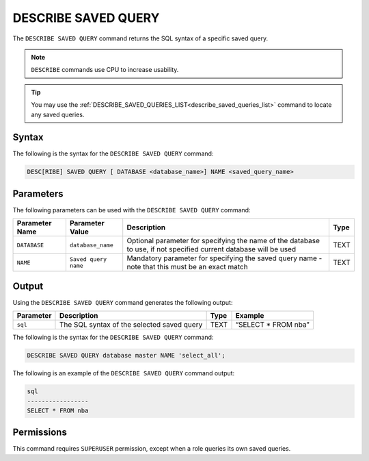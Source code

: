 .. _describe_saved_query:

********************
DESCRIBE SAVED QUERY
********************

The ``DESCRIBE SAVED QUERY`` command returns the SQL syntax of a specific saved query.

.. note:: ``DESCRIBE`` commands use CPU to increase usability.

.. tip:: You may use the :ref:`DESCRIBE_SAVED_QUERIES_LIST<describe_saved_queries_list>` command to locate any saved queries.

Syntax
======

The following is the syntax for the ``DESCRIBE SAVED QUERY`` command:

.. code-block:: postgres

   DESC[RIBE] SAVED QUERY [ DATABASE <database_name>] NAME <saved_query_name>
   
Parameters
==========

The following parameters can be used with the ``DESCRIBE SAVED QUERY`` command:

.. list-table:: 
   :widths: auto
   :header-rows: 1
   
   * - Parameter Name
     - Parameter Value
     - Description
     - Type
   * - ``DATABASE``
     - ``database_name``
     - Optional parameter for specifying the name of the database to use, if not specified current database will be used
     - TEXT
   * - ``NAME``
     - ``Saved query name``
     - Mandatory parameter for specifying the saved query name - note that this must be an exact match
     - TEXT
	 
	 
Output
======

Using the ``DESCRIBE SAVED QUERY`` command generates the following output:

.. list-table:: 
   :widths: auto
   :header-rows: 1
   
   * - Parameter
     - Description
     - Type
     - Example
   * - ``sql``
     - The SQL syntax of the selected saved query
     - TEXT
     - “SELECT * FROM nba”

The following is the syntax for the ``DESCRIBE SAVED QUERY`` command:

.. code-block:: postgres

   DESCRIBE SAVED QUERY database master NAME 'select_all';
   
   
The following is an example of the ``DESCRIBE SAVED QUERY`` command output:

.. code-block:: postgres

	sql              
	-----------------
	SELECT * FROM nba


Permissions
===========

This command requires ``SUPERUSER`` permission, except when a role queries its own saved queries.